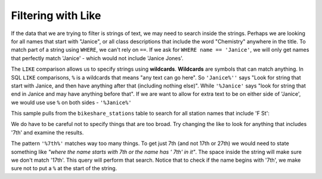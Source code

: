 .. Copyright (C)  Google, Runestone Interactive LLC
   This work is licensed under the Creative Commons Attribution-ShareAlike 4.0
   International License. To view a copy of this license, visit
   http://creativecommons.org/licenses/by-sa/4.0/.


Filtering with Like
============================

If the data that we are trying to filter is strings of text, we may need to search
inside the strings. Perhaps we are looking for all names that start with "Janice",
or all class descriptions that include the word "Chemistry" anywhere in the title.
To match part of a string using ``WHERE``, we can't rely on ``==``. If we ask for
``WHERE name == 'Janice'``, we will only get names that perfectly match 'Janice' -
which would not include 'Janice Jones'.

.. index::
    pair: SQL; LIKE

The ``LIKE`` comparison allows us to specify strings using **wildcards**. **Wildcards**
are symbols that can match anything. In SQL ``LIKE`` comparisons, ``%`` is a wildcards
that means "any text can go here". So ``'Janice%''`` says "Look for string that start with
Janice, and then have anything after that (including nothing else)". While ``'%Janice'``
says "look for string that end in Janice and may have anything before that". If we are
want to allow for extra text to be on either side of 'Janice', we would use use ``%`` on
both sides - ``'%Janice%'``

This sample pulls from the ``bikeshare_stations`` table to search for all station names
that include 'F St':

.. activecode:: bikeshare_like
    :language: sql
    :dburl: /_static/bikeshare.db

    SELECT
        *
    FROM
        bikeshare_stations
    WHERE
        name LIKE '%F St%'

We do have to be careful not to specify things that are too broad. Try changing the like
to look for anything that includes '7th' and examine the results.

The pattern ``'%7th%'`` matches way too many things. To get just 7th (and not 17th or 27th)
we would need to state something like *"where the name starts with 7th or the name has ' 7th'
in it"*. The space inside the string will make sure we don't match '17th'. This query
will perform that search. Notice that to check if the name begins with '7th', we make sure
not to put a ``%`` at the start of the string.

.. activecode:: bikeshare_like_2
    :language: sql
    :dburl: /_static/bikeshare.db

    SELECT
        *
    FROM
        bikeshare_stations
    WHERE
        name LIKE '7th%'  --7th at beginning of name
        OR
        name LIKE '% 7th%'  --space in front of 7th


.. fillintheblank:: like_fb

    Change the program above to find the number of records that end with NW. Write the number of records
    found in the box below.

    - :^62$: Correct!
      :71: That is the number that have 'NW' anywhere inside the string. Make sure to only get those that end with 'NW'
      :.*: No, make sure you are matching records that have 'NW' inside the name. For your answer just give the number of records found.
